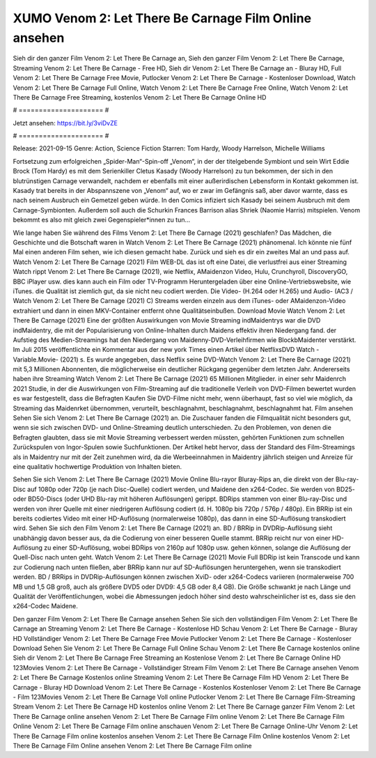 XUMO Venom 2: Let There Be Carnage Film Online ansehen
======================
Sieh dir den ganzer Film Venom 2: Let There Be Carnage an, Sieh den ganzer Film Venom 2: Let There Be Carnage, Streaming Venom 2: Let There Be Carnage - Free HD, Sieh dir Venom 2: Let There Be Carnage an - Bluray HD, Full Venom 2: Let There Be Carnage Free Movie, Putlocker Venom 2: Let There Be Carnage - Kostenloser Download, Watch Venom 2: Let There Be Carnage Full Online, Watch Venom 2: Let There Be Carnage Free Online, Watch Venom 2: Let There Be Carnage Free Streaming, kostenlos Venom 2: Let There Be Carnage Online HD

# ===================== #

Jetzt ansehen: https://bit.ly/3viDvZE

# ===================== #

Release: 2021-09-15
Genre: Action, Science Fiction
Starren: Tom Hardy, Woody Harrelson, Michelle Williams

Fortsetzung zum erfolgreichen „Spider-Man“-Spin-off „Venom“, in der der titelgebende Symbiont und sein Wirt Eddie Brock (Tom Hardy) es mit dem Serienkiller Cletus Kasady (Woody Harrelson) zu tun bekommen, der sich in den blutrünstigen Carnage verwandelt, nachdem er ebenfalls mit einer außerirdischen Lebensform in Kontakt gekommen ist. Kasady trat bereits in der Abspannszene von „Venom“ auf, wo er zwar im Gefängnis saß, aber davor warnte, dass es nach seinem Ausbruch ein Gemetzel geben würde. In den Comics infiziert sich Kasady bei seinem Ausbruch mit dem Carnage-Symbionten. Außerdem soll auch die Schurkin Frances Barrison alias Shriek (Naomie Harris) mitspielen. Venom bekommt es also mit gleich zwei Gegenspieler*innen zu tun...

Wie lange haben Sie während des Films Venom 2: Let There Be Carnage (2021) geschlafen? Das Mädchen, die Geschichte und die Botschaft waren in Watch Venom 2: Let There Be Carnage (2021) phänomenal. Ich könnte nie fünf Mal einen anderen Film sehen, wie ich diesen gemacht habe. Zurück  und sieh es dir ein zweites Mal an und  pass auf. Watch Venom 2: Let There Be Carnage (2021) Film WEB-DL das ist oft  eine Datei, die verlustfrei aus einer Streaming Watch rippt Venom 2: Let There Be Carnage (2021),  wie Netflix, AMaidenzon Video, Hulu, Crunchyroll, DiscoveryGO, BBC iPlayer usw.  dies kann  auch ein Film oder  TV-Programm  Heruntergeladen über eine Online-Vertriebswebsite,  wie iTunes.  die Qualität  ist ziemlich  gut, da sie nicht neu codiert werden. Die Video- (H.264 oder H.265) und Audio- (AC3 / Watch Venom 2: Let There Be Carnage (2021) C) Streams werden einzeln aus dem iTunes- oder AMaidenzon-Video extrahiert und dann in einen MKV-Container entfernt ohne Qualitätseinbußen. Download Movie Watch Venom 2: Let There Be Carnage (2021) Eine der größten Auswirkungen von Movie Streaming indMaidentrys war die DVD indMaidentry, die mit der Popularisierung von Online-Inhalten durch Maidens effektiv ihren Niedergang fand. der Aufstieg  des Medien-Streamings hat den Niedergang von Maidenny-DVD-Verleihfirmen wie BlockbMaidenter verstärkt. Im Juli 2015 veröffentlichte  ein Kommentar  aus der  new york  Times einen Artikel über NetflixsDVD Watch -Variable.Movie-  (2021) s. Es wurde angegeben, dass Netflix seine DVD-Watch Venom 2: Let There Be Carnage (2021) mit 5,3 Millionen Abonnenten, die möglicherweise ein  deutlicher Rückgang gegenüber dem letzten Jahr. Andererseits haben ihre Streaming Watch Venom 2: Let There Be Carnage (2021) 65 Millionen Mitglieder.  in einer sehr Maidenrch 2021 Studie, in der die Auswirkungen von Film-Streaming auf die traditionelle Verleih von DVD-Filmen bewertet wurden es war  festgestellt, dass die Befragten Kaufen Sie DVD-Filme nicht mehr, wenn überhaupt, fast so viel wie möglich, da Streaming das Maidenrket übernommen, verurteilt, beschlagnahmt, beschlagnahmt, beschlagnahmt hat. Film ansehen Sehen Sie sich Venom 2: Let There Be Carnage (2021) an. Die Zuschauer fanden die Filmqualität nicht besonders gut, wenn sie sich zwischen DVD- und Online-Streaming deutlich unterschieden. Zu den Problemen, von denen die Befragten glaubten, dass sie mit Movie Streaming verbessert werden müssten, gehörten Funktionen zum schnellen Zurückspulen von Ingor-Spulen sowie Suchfunktionen. Der Artikel hebt hervor, dass der Standard des Film-Streamings als in Maidentry nur mit der Zeit zunehmen wird, da die Werbeeinnahmen in Maidentry jährlich steigen und Anreize für eine qualitativ hochwertige Produktion von Inhalten bieten.

Sehen Sie sich Venom 2: Let There Be Carnage (2021) Movie Online Blu-rayor Bluray-Rips an, die direkt von der Blu-ray-Disc auf 1080p oder 720p (je nach Disc-Quelle) codiert werden, und Maidene den x264-Codec. Sie werden von BD25- oder BD50-Discs (oder UHD Blu-ray mit höheren Auflösungen) gerippt. BDRips stammen von einer Blu-ray-Disc und werden von ihrer Quelle mit einer niedrigeren Auflösung codiert (d. H. 1080p bis 720p / 576p / 480p). Ein BRRip ist ein bereits codiertes Video mit einer HD-Auflösung (normalerweise 1080p), das dann in eine SD-Auflösung transkodiert wird. Sehen Sie sich den Film Venom 2: Let There Be Carnage (2021) an. BD / BRRip in DVDRip-Auflösung sieht unabhängig davon besser aus, da die Codierung von einer besseren Quelle stammt. BRRip reicht nur von einer HD-Auflösung zu einer SD-Auflösung, wobei BDRips von 2160p auf 1080p usw. gehen können, solange die Auflösung der Quell-Disc nach unten geht. Watch Venom 2: Let There Be Carnage (2021) Movie Full BDRip ist kein Transcode und kann zur Codierung nach unten fließen, aber BRRip kann nur auf SD-Auflösungen heruntergehen, wenn sie transkodiert werden. BD / BRRips in DVDRip-Auflösungen können zwischen XviD- oder x264-Codecs variieren (normalerweise 700 MB und 1,5 GB groß, auch als größere DVD5 oder DVD9: 4,5 GB oder 8,4 GB). Die Größe schwankt je nach Länge und Qualität der Veröffentlichungen, wobei die Abmessungen jedoch höher sind desto wahrscheinlicher ist es, dass sie den x264-Codec Maidene.

Den ganzer Film Venom 2: Let There Be Carnage ansehen
Sehen Sie sich den vollständigen Film Venom 2: Let There Be Carnage an
Streaming Venom 2: Let There Be Carnage - Kostenlose HD
Schau Venom 2: Let There Be Carnage - Bluray HD
Vollständiger Venom 2: Let There Be Carnage Free Movie
Putlocker Venom 2: Let There Be Carnage - Kostenloser Download
Sehen Sie Venom 2: Let There Be Carnage Full Online
Schau Venom 2: Let There Be Carnage kostenlos online
Sieh dir Venom 2: Let There Be Carnage Free Streaming an
Kostenlose Venom 2: Let There Be Carnage Online HD
123Movies Venom 2: Let There Be Carnage - Vollständiger Stream
Film Venom 2: Let There Be Carnage ansehen
Venom 2: Let There Be Carnage Kostenlos online
Streaming Venom 2: Let There Be Carnage Film HD
Venom 2: Let There Be Carnage - Bluray HD
Download Venom 2: Let There Be Carnage - Kostenlos
Kostenloser Venom 2: Let There Be Carnage - Film
123Movies Venom 2: Let There Be Carnage Voll online
Putlocker Venom 2: Let There Be Carnage Film-Streaming
Stream Venom 2: Let There Be Carnage HD kostenlos online
Venom 2: Let There Be Carnage ganzer Film
Venom 2: Let There Be Carnage online ansehen
Venom 2: Let There Be Carnage Film online
Venom 2: Let There Be Carnage Film Online
Venom 2: Let There Be Carnage Film online anschauen
Venom 2: Let There Be Carnage Online-Uhr
Venom 2: Let There Be Carnage Film online kostenlos ansehen
Venom 2: Let There Be Carnage Film Online kostenlos
Venom 2: Let There Be Carnage Film Online ansehen
Venom 2: Let There Be Carnage Film online
